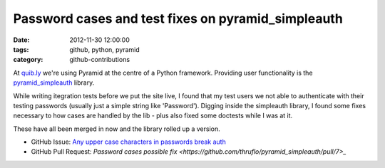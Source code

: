 Password cases and test fixes on pyramid_simpleauth
###################################################

:date: 2012-11-30 12:00:00
:tags: github, python, pyramid
:category: github-contributions

At `quib.ly <http://quib.ly>`_ we're using Pyramid at the centre of a Python framework. Providing user functionality is the `pyramid_simpleauth <https://github.com/thruflo/pyramid_simpleauth>`_ library.

While writing itegration tests before we put the site live, I found that my test users we not able to authenticate with their testing passwords (usually just a simple string like 'Password'). Digging inside the simpleauth library, I found some fixes necessary to how cases are handled by the lib - plus also fixed some doctests while I was at it.

These have all been merged in now and the library rolled up a version.

* GitHub Issue: `Any upper case characters in passwords break auth <https://github.com/thruflo/pyramid_simpleauth/issues/5>`_
* GitHub Pull Request: `Password cases possible fix <https://github.com/thruflo/pyramid_simpleauth/pull/7>_`
